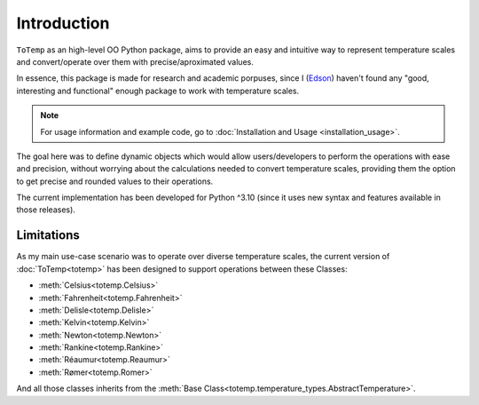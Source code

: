 Introduction
============

``ToTemp`` as an high-level OO Python package, aims to provide an easy and intuitive way to represent temperature
scales and convert/operate over them with precise/aproximated values.

In essence, this package is made for research and academic porpuses, since I
(`Edson <https://github.com/eddyyxxyy>`_) haven't found any "good, interesting and functional" enough package
to work with temperature scales.

.. note:: For usage information and example code, go to :doc:`Installation and Usage <installation_usage>`.

The goal here was to define dynamic objects which would allow users/developers to perform the operations with ease and
precision, without worrying about the calculations needed to convert temperature scales, providing them the option to
get precise and rounded values to their operations.

The current implementation has been developed for Python ^3.10 (since it uses new syntax and features available
in those releases).

Limitations
***********

As my main use-case scenario was to operate over diverse temperature scales, the current version of
:doc:`ToTemp<totemp>` has been designed to support operations between these Classes:

- :meth:`Celsius<totemp.Celsius>`
- :meth:`Fahrenheit<totemp.Fahrenheit>`
- :meth:`Delisle<totemp.Delisle>`
- :meth:`Kelvin<totemp.Kelvin>`
- :meth:`Newton<totemp.Newton>`
- :meth:`Rankine<totemp.Rankine>`
- :meth:`Réaumur<totemp.Reaumur>`
- :meth:`Rømer<totemp.Romer>`

And all those classes inherits from the :meth:`Base Class<totemp.temperature_types.AbstractTemperature>`.
